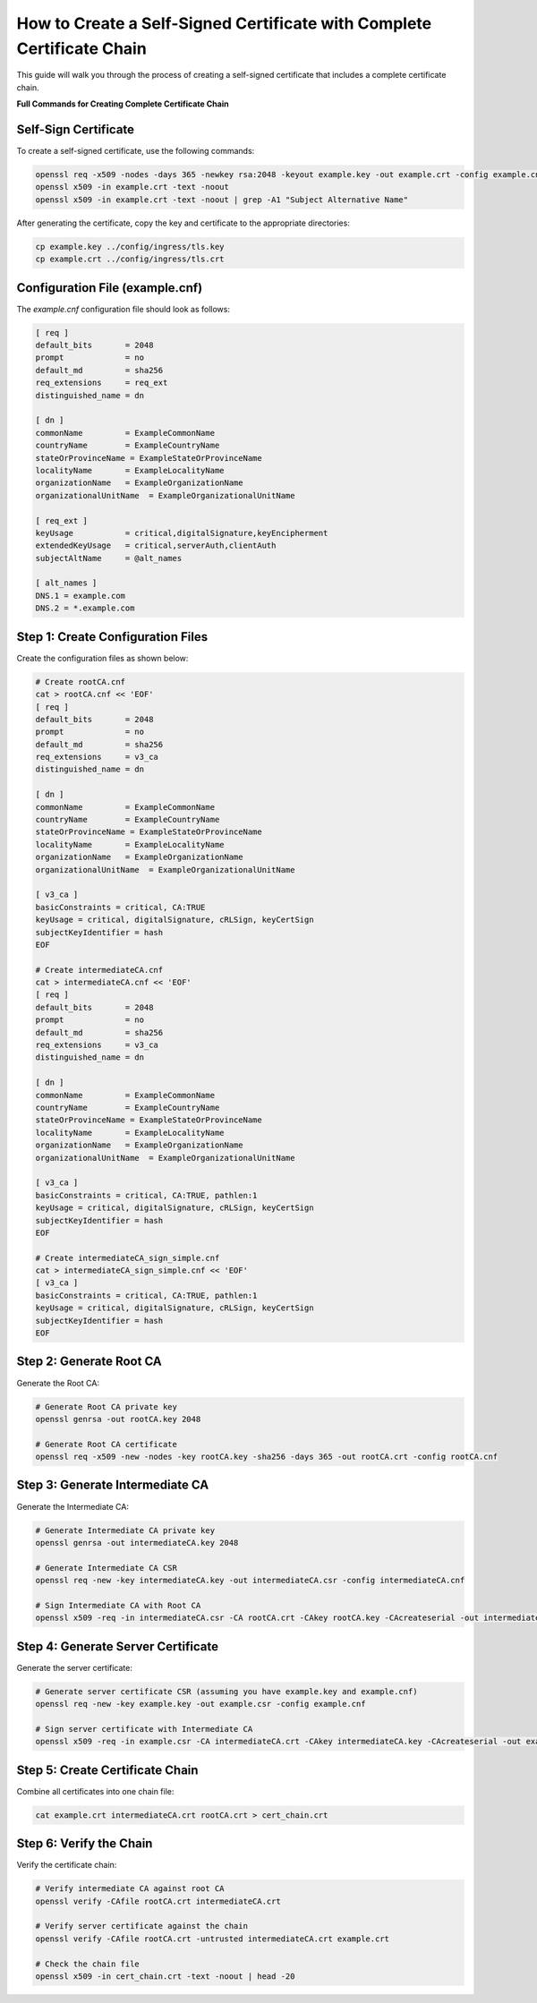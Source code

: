 How to Create a Self-Signed Certificate with Complete Certificate Chain
======================================================================

This guide will walk you through the process of creating a self-signed certificate that includes a complete certificate chain.

**Full Commands for Creating Complete Certificate Chain**

Self-Sign Certificate
---------------------

To create a self-signed certificate, use the following commands:

.. code-block:: bash

    openssl req -x509 -nodes -days 365 -newkey rsa:2048 -keyout example.key -out example.crt -config example.cnf -extensions req_ext
    openssl x509 -in example.crt -text -noout
    openssl x509 -in example.crt -text -noout | grep -A1 "Subject Alternative Name"

After generating the certificate, copy the key and certificate to the appropriate directories:

.. code-block:: bash

    cp example.key ../config/ingress/tls.key
    cp example.crt ../config/ingress/tls.crt

Configuration File (example.cnf)
---------------------------------

The `example.cnf` configuration file should look as follows:

.. code-block::

    [ req ]
    default_bits       = 2048
    prompt             = no
    default_md         = sha256
    req_extensions     = req_ext
    distinguished_name = dn

    [ dn ]
    commonName         = ExampleCommonName
    countryName        = ExampleCountryName
    stateOrProvinceName = ExampleStateOrProvinceName
    localityName       = ExampleLocalityName
    organizationName   = ExampleOrganizationName
    organizationalUnitName  = ExampleOrganizationalUnitName

    [ req_ext ]
    keyUsage           = critical,digitalSignature,keyEncipherment
    extendedKeyUsage   = critical,serverAuth,clientAuth
    subjectAltName     = @alt_names

    [ alt_names ]
    DNS.1 = example.com
    DNS.2 = *.example.com

Step 1: Create Configuration Files
-----------------------------------

Create the configuration files as shown below:

.. code-block:: bash

    # Create rootCA.cnf
    cat > rootCA.cnf << 'EOF'
    [ req ]
    default_bits       = 2048
    prompt             = no
    default_md         = sha256
    req_extensions     = v3_ca
    distinguished_name = dn

    [ dn ]
    commonName         = ExampleCommonName
    countryName        = ExampleCountryName
    stateOrProvinceName = ExampleStateOrProvinceName
    localityName       = ExampleLocalityName
    organizationName   = ExampleOrganizationName
    organizationalUnitName  = ExampleOrganizationalUnitName

    [ v3_ca ]
    basicConstraints = critical, CA:TRUE
    keyUsage = critical, digitalSignature, cRLSign, keyCertSign
    subjectKeyIdentifier = hash
    EOF

    # Create intermediateCA.cnf
    cat > intermediateCA.cnf << 'EOF'
    [ req ]
    default_bits       = 2048
    prompt             = no
    default_md         = sha256
    req_extensions     = v3_ca
    distinguished_name = dn

    [ dn ]
    commonName         = ExampleCommonName
    countryName        = ExampleCountryName
    stateOrProvinceName = ExampleStateOrProvinceName
    localityName       = ExampleLocalityName
    organizationName   = ExampleOrganizationName
    organizationalUnitName  = ExampleOrganizationalUnitName

    [ v3_ca ]
    basicConstraints = critical, CA:TRUE, pathlen:1
    keyUsage = critical, digitalSignature, cRLSign, keyCertSign
    subjectKeyIdentifier = hash
    EOF

    # Create intermediateCA_sign_simple.cnf
    cat > intermediateCA_sign_simple.cnf << 'EOF'
    [ v3_ca ]
    basicConstraints = critical, CA:TRUE, pathlen:1
    keyUsage = critical, digitalSignature, cRLSign, keyCertSign
    subjectKeyIdentifier = hash
    EOF

Step 2: Generate Root CA
-------------------------

Generate the Root CA:

.. code-block:: bash

    # Generate Root CA private key
    openssl genrsa -out rootCA.key 2048

    # Generate Root CA certificate
    openssl req -x509 -new -nodes -key rootCA.key -sha256 -days 365 -out rootCA.crt -config rootCA.cnf

Step 3: Generate Intermediate CA
--------------------------------

Generate the Intermediate CA:

.. code-block:: bash

    # Generate Intermediate CA private key
    openssl genrsa -out intermediateCA.key 2048

    # Generate Intermediate CA CSR
    openssl req -new -key intermediateCA.key -out intermediateCA.csr -config intermediateCA.cnf

    # Sign Intermediate CA with Root CA
    openssl x509 -req -in intermediateCA.csr -CA rootCA.crt -CAkey rootCA.key -CAcreateserial -out intermediateCA.crt -days 365 -extensions v3_ca -extfile intermediateCA_sign_simple.cnf

Step 4: Generate Server Certificate
-----------------------------------

Generate the server certificate:

.. code-block:: bash

    # Generate server certificate CSR (assuming you have example.key and example.cnf)
    openssl req -new -key example.key -out example.csr -config example.cnf

    # Sign server certificate with Intermediate CA
    openssl x509 -req -in example.csr -CA intermediateCA.crt -CAkey intermediateCA.key -CAcreateserial -out example.crt -days 365 -extensions req_ext -extfile example.cnf

Step 5: Create Certificate Chain
---------------------------------

Combine all certificates into one chain file:

.. code-block:: bash

    cat example.crt intermediateCA.crt rootCA.crt > cert_chain.crt

Step 6: Verify the Chain
------------------------

Verify the certificate chain:

.. code-block:: bash

    # Verify intermediate CA against root CA
    openssl verify -CAfile rootCA.crt intermediateCA.crt

    # Verify server certificate against the chain
    openssl verify -CAfile rootCA.crt -untrusted intermediateCA.crt example.crt

    # Check the chain file
    openssl x509 -in cert_chain.crt -text -noout | head -20

